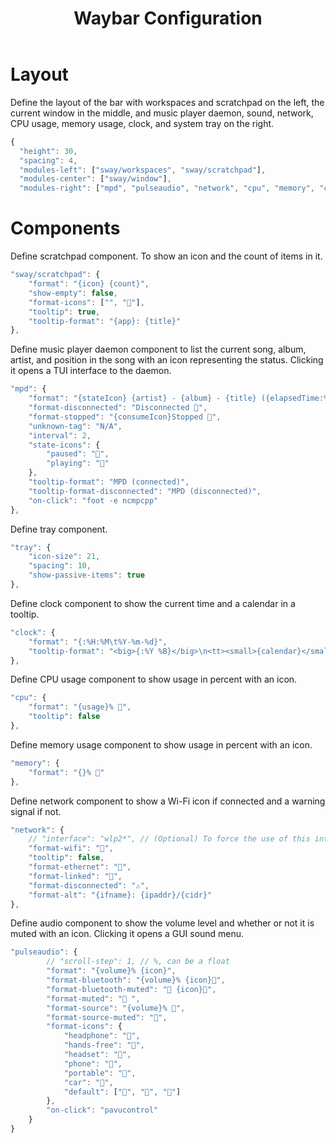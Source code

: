#+title: Waybar Configuration
* Layout
Define the layout of the bar with workspaces and scratchpad on the left, the current window in the middle, and music player daemon, sound, network, CPU usage, memory usage, clock, and system tray on the right.
#+begin_src js :tangle ~/.config/waybar/config :mkdirp yes
  {
    "height": 30,
    "spacing": 4,
    "modules-left": ["sway/workspaces", "sway/scratchpad"],
    "modules-center": ["sway/window"],
    "modules-right": ["mpd", "pulseaudio", "network", "cpu", "memory", "clock", "tray"],
#+end_src

* Components
Define scratchpad component. To show an icon and the count of items in it.
#+begin_src js :tangle ~/.config/waybar/config :mkdirp yes
  "sway/scratchpad": {
      "format": "{icon} {count}",
      "show-empty": false,
      "format-icons": ["", ""],
      "tooltip": true,
      "tooltip-format": "{app}: {title}"
  },
#+end_src

Define music player daemon component to list the current song, album, artist, and position in the song with an icon representing the status. Clicking it opens a TUI interface to the daemon.
#+begin_src js :tangle ~/.config/waybar/config :mkdirp yes
  "mpd": {
      "format": "{stateIcon} {artist} - {album} - {title} ({elapsedTime:%M:%S}/{totalTime:%M:%S}) [{songPosition}|{queueLength}] 🎵",
      "format-disconnected": "Disconnected 🎵",
      "format-stopped": "{consumeIcon}Stopped 🎵",
      "unknown-tag": "N/A",
      "interval": 2,
      "state-icons": {
          "paused": "",
          "playing": ""
      },
      "tooltip-format": "MPD (connected)",
      "tooltip-format-disconnected": "MPD (disconnected)",
      "on-click": "foot -e ncmpcpp"
  },
#+end_src

Define tray component.
#+begin_src js :tangle ~/.config/waybar/config :mkdirp yes
  "tray": {
      "icon-size": 21,
      "spacing": 10,
      "show-passive-items": true
  },
#+end_src

Define clock component to show the current time and a calendar in a tooltip.
#+begin_src js :tangle ~/.config/waybar/config :mkdirp yes
  "clock": {
      "format": "{:%H:%M\t%Y-%m-%d}",
      "tooltip-format": "<big>{:%Y %B}</big>\n<tt><small>{calendar}</small></tt>"
  },
#+end_src

Define CPU usage component to show usage in percent with an icon.
#+begin_src js :tangle ~/.config/waybar/config :mkdirp yes
  "cpu": {
      "format": "{usage}% ",
      "tooltip": false
  },
#+end_src

Define memory usage component to show usage in percent with an icon.
#+begin_src js :tangle ~/.config/waybar/config :mkdirp yes
  "memory": {
      "format": "{}% "
  },
#+end_src

Define network component to show a Wi-Fi icon if connected and a warning signal if not.
#+begin_src js :tangle ~/.config/waybar/config :mkdirp yes
  "network": {
      // "interface": "wlp2*", // (Optional) To force the use of this interface
      "format-wifi": "",
      "tooltip": false,
      "format-ethernet": "",
      "format-linked": "",
      "format-disconnected": "⚠",
      "format-alt": "{ifname}: {ipaddr}/{cidr}"
  },
#+end_src

Define audio component to show the volume level and whether or not it is muted with an icon. Clicking it opens a GUI sound menu.
#+begin_src js :tangle ~/.config/waybar/config :mkdirp yes
  "pulseaudio": {
          // "scroll-step": 1, // %, can be a float
          "format": "{volume}% {icon}",
          "format-bluetooth": "{volume}% {icon}",
          "format-bluetooth-muted": " {icon}",
          "format-muted": " ",
          "format-source": "{volume}% ",
          "format-source-muted": "",
          "format-icons": {
              "headphone": "",
              "hands-free": "",
              "headset": "",
              "phone": "",
              "portable": "",
              "car": "",
              "default": ["", "", ""]
          },
          "on-click": "pavucontrol"
      }
  }
#+end_src
